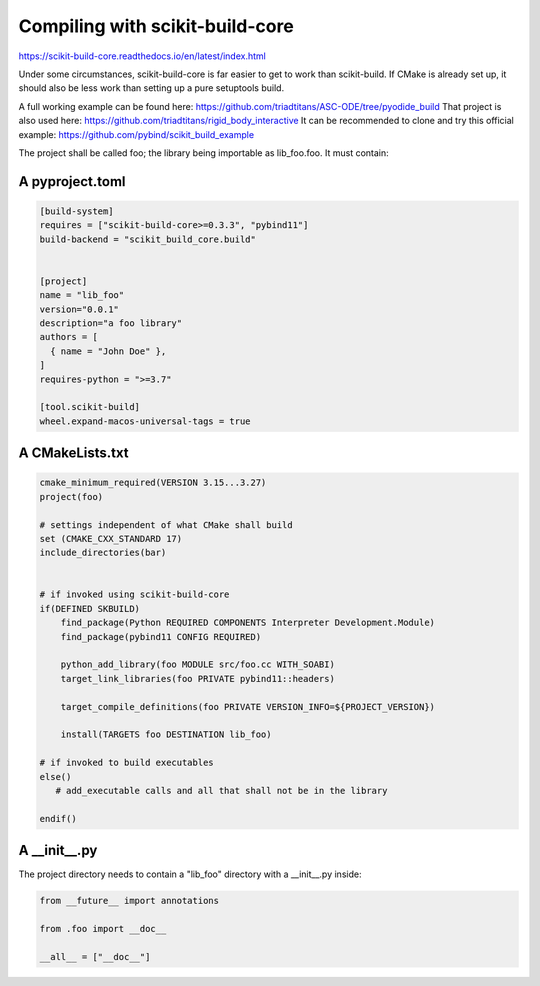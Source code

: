 Compiling with scikit-build-core
================================

https://scikit-build-core.readthedocs.io/en/latest/index.html

Under some circumstances, scikit-build-core is far easier to get to work than scikit-build.
If CMake is already set up, it should also be less work than setting up a pure setuptools build.

A full working example can be found here: https://github.com/triadtitans/ASC-ODE/tree/pyodide_build
That project is also used here: https://github.com/triadtitans/rigid_body_interactive
It can be recommended to clone and try this official example: https://github.com/pybind/scikit_build_example

The project shall be called foo; the library being importable as lib_foo.foo.
It must contain:

A pyproject.toml
~~~~~~~~~~~~~~~~

.. code:: toml

    [build-system]
    requires = ["scikit-build-core>=0.3.3", "pybind11"]
    build-backend = "scikit_build_core.build"


    [project]
    name = "lib_foo"
    version="0.0.1"
    description="a foo library"
    authors = [
      { name = "John Doe" },
    ]
    requires-python = ">=3.7"

    [tool.scikit-build]
    wheel.expand-macos-universal-tags = true

A CMakeLists.txt
~~~~~~~~~~~~~~~~

.. code:: CMake

    cmake_minimum_required(VERSION 3.15...3.27)
    project(foo)

    # settings independent of what CMake shall build
    set (CMAKE_CXX_STANDARD 17) 
    include_directories(bar)


    # if invoked using scikit-build-core
    if(DEFINED SKBUILD)
        find_package(Python REQUIRED COMPONENTS Interpreter Development.Module)
        find_package(pybind11 CONFIG REQUIRED)

        python_add_library(foo MODULE src/foo.cc WITH_SOABI)
        target_link_libraries(foo PRIVATE pybind11::headers)

        target_compile_definitions(foo PRIVATE VERSION_INFO=${PROJECT_VERSION})

        install(TARGETS foo DESTINATION lib_foo)

    # if invoked to build executables
    else()
       # add_executable calls and all that shall not be in the library 

    endif()

A __init__.py
~~~~~~~~~~~~~

The project directory needs to contain a "lib_foo" directory with a __init__.py inside:

.. code:: python

    from __future__ import annotations

    from .foo import __doc__

    __all__ = ["__doc__"]




